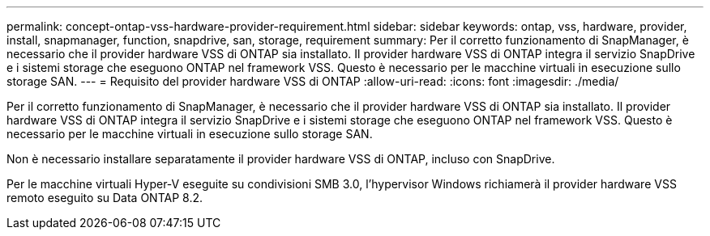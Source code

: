 ---
permalink: concept-ontap-vss-hardware-provider-requirement.html 
sidebar: sidebar 
keywords: ontap, vss, hardware, provider, install, snapmanager, function, snapdrive, san, storage, requirement 
summary: Per il corretto funzionamento di SnapManager, è necessario che il provider hardware VSS di ONTAP sia installato. Il provider hardware VSS di ONTAP integra il servizio SnapDrive e i sistemi storage che eseguono ONTAP nel framework VSS. Questo è necessario per le macchine virtuali in esecuzione sullo storage SAN. 
---
= Requisito del provider hardware VSS di ONTAP
:allow-uri-read: 
:icons: font
:imagesdir: ./media/


[role="lead"]
Per il corretto funzionamento di SnapManager, è necessario che il provider hardware VSS di ONTAP sia installato. Il provider hardware VSS di ONTAP integra il servizio SnapDrive e i sistemi storage che eseguono ONTAP nel framework VSS. Questo è necessario per le macchine virtuali in esecuzione sullo storage SAN.

Non è necessario installare separatamente il provider hardware VSS di ONTAP, incluso con SnapDrive.

Per le macchine virtuali Hyper-V eseguite su condivisioni SMB 3.0, l'hypervisor Windows richiamerà il provider hardware VSS remoto eseguito su Data ONTAP 8.2.
